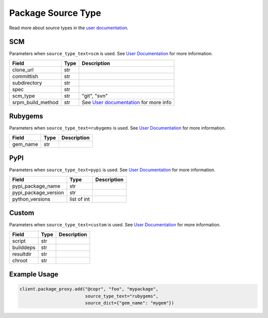 Package Source Type
===================

Read more about source types in the
`user documentation <https://docs.pagure.org/copr.copr/user_documentation.html#build-source-types>`_.


SCM
---

Parameters when ``source_type_text=scm`` is used.
See `User Documentation <https://docs.pagure.org/copr.copr/user_documentation.html#scm>`_ for more information.

=====================  ==================== ===============
Field                  Type                 Description
=====================  ==================== ===============
clone_url              str
committish             str
subdirectory           str
spec                   str
scm_type               str                  "git", "svn"
srpm_build_method      str                  See `User documentation <https://docs.pagure.org/copr.copr/user_documentation.html#scm>`_ for more info
=====================  ==================== ===============


Rubygems
--------

Parameters when ``source_type_text=rubygems`` is used.
See `User Documentation <https://docs.pagure.org/copr.copr/user_documentation.html#rubygems>`_ for more information.

==================  ==================== ===============
Field               Type                 Description
==================  ==================== ===============
gem_name            str
==================  ==================== ===============


PyPI
----

Parameters when ``source_type_text=pypi`` is used.
See `User Documentation <https://docs.pagure.org/copr.copr/user_documentation.html#pypi>`_ for more information.

=====================  ==================== ===============
Field                  Type                 Description
=====================  ==================== ===============
pypi_package_name      str
pypi_package_version   str
python_versions        list of int
=====================  ==================== ===============


Custom
------

Parameters when ``source_type_text=custom`` is used.
See `User Documentation <https://docs.pagure.org/copr.copr/custom_source_method.html#custom-source-method>`_ for more information.

=====================  ==================== ===============
Field                  Type                 Description
=====================  ==================== ===============
script                 str
builddeps              str
resultdir              str
chroot                 str
=====================  ==================== ===============


Example Usage
-------------

.. code-block:: python

    client.package_proxy.add("@copr", "foo", "mypackage",
                             source_type_text="rubygems",
                             source_dict={"gem_name": "mygem"})

